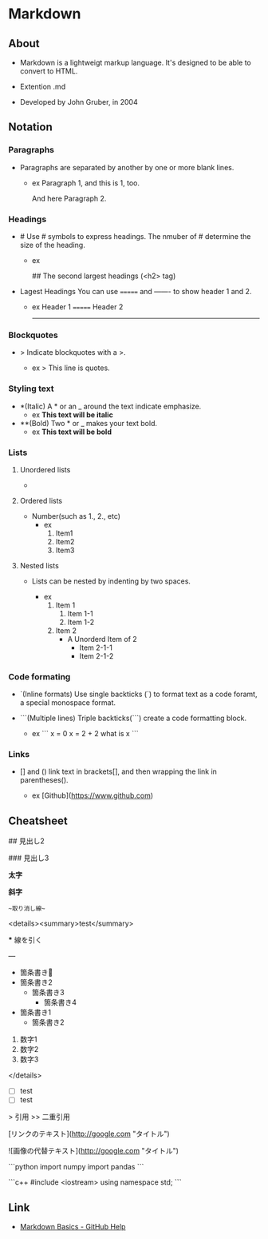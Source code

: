 * Markdown
** About
- 
  Markdown is a lightweigt markup language.
  It's designed to be able to convert to HTML.

- Extention
  .md

- Developed by
  John Gruber, in 2004

** Notation
*** Paragraphs
- 
  Paragraphs are separated by another by one or more blank lines.
  - ex
    Paragraph 1,
    and this is 1, too.
    
    And here Paragraph 2.

*** Headings
- #
  Use # symbols to express headings.
  The nmuber of # determine the size of the heading.
  
  - ex
    # The largest heading (<h1> tag)
    ## The second largest headings (<h2> tag)
    
- Lagest Headings
  You can use ======= and ------- to show header 1 and 2.

  - ex
    Header 1
    =======
    Header 2
    -------

*** Blockquotes
- >
  Indicate blockquotes with a >.
  
  - ex
    > This line is quotes.

*** Styling text
- *(Italic)
  A * or an _ around the text indicate emphasize.
  - ex
    *This text will be italic*

- **(Bold)
  Two * or _ makes your text bold.
  - ex
    **This text will be bold**

*** Lists
**** Unordered lists
- * / -
  unordered list is created by a * or a -.
  
  - ex
    * Item1
    * Item2
    
    - Item1
    - Item2

**** Ordered lists
- Number(such as 1., 2., etc)
  - ex
    1. Item1
    2. Item2
    3. Item3

**** Nested lists
- 
  Lists can be nested by indenting by two spaces.

  - ex
    1. Item 1
       1. Item 1-1
       2. Item 1-2
    2. Item 2
       * A Unorderd Item of 2
         * Item 2-1-1
         * Item 2-1-2

*** Code formating
- `(Inline formats)
  Use single backticks (`) to format text as a code foramt, a special monospace format.
  
- ```(Multiple lines)
  Triple backticks(```) create a code formatting block.
  
  - ex
    ```
    x = 0
    x = 2 + 2
    what is x
    ```

*** Links
- [] and ()
  link text in brackets[], and then wrapping the link in parentheses().
  
  - ex
    [Github](https://www.github.com)
  
** Cheatsheet
# 見出し1

## 見出し2

### 見出し3

**太字**

*斜字*

~~取り消し線~~

<details><summary>test</summary>

***
線を引く

---

 * 箇条書き
 * 箇条書き2
   * 箇条書き3
     * 箇条書き4
 - 箇条書き1
   - 箇条書き2

1. 数字1
1. 数字2
1. 数字3

</details>

- [ ] test
- [ ] test

> 引用
>> 二重引用

[リンクのテキスト](http://google.com "タイトル")

![画像の代替テキスト](http://google.com "タイトル")

```python
import numpy
import pandas
```

```c++
#include <iostream>
using namespace std;
```

** Link
- [[https://help.github.com/articles/markdown-basics/][Markdown Basics - GitHub Help]]
